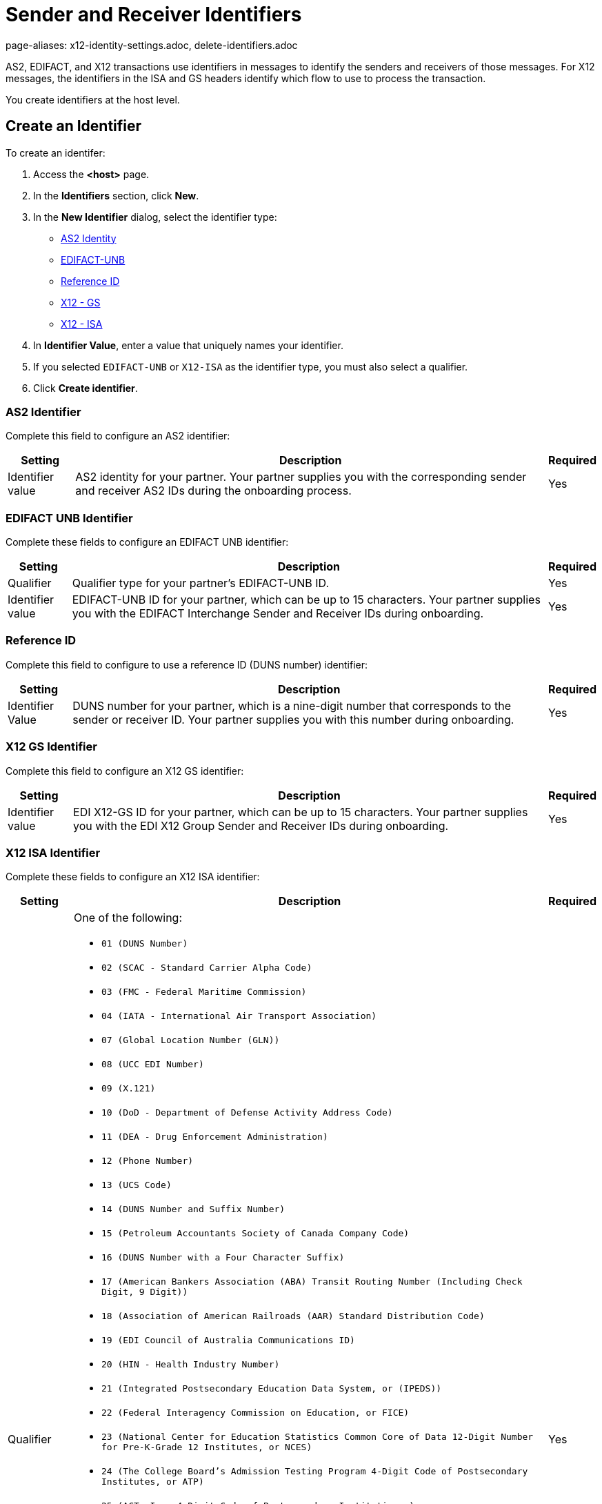 = Sender and Receiver Identifiers
page-aliases: x12-identity-settings.adoc, delete-identifiers.adoc

AS2, EDIFACT, and X12 transactions use identifiers in messages to identify the senders and receivers of those messages. For X12 messages, the identifiers in the ISA and GS headers identify which flow to use to process the transaction.

You create identifiers at the host level.

[[create-identifier]]
== Create an Identifier

To create an identifer:

. Access the *<host>* page.
. In the *Identifiers* section, click *New*.
. In the *New Identifier* dialog, select the identifier type:
* <<as2-identifier,AS2 Identity>>
* <<edifact-unb, EDIFACT-UNB>>
* <<reference-id,Reference ID>>
* <<x12-gs,X12 - GS>>
* <<x12-isa,X12 - ISA>>
. In *Identifier Value*, enter a value that uniquely names your identifier.
. If you selected `EDIFACT-UNB` or `X12-ISA` as the identifier type, you must also select a qualifier.
. Click *Create identifier*.

[[as2-identifier]]
=== AS2 Identifier

Complete this field to configure an AS2 identifier:

[%header%autowidth.spread]
|===
|Setting |Description | Required
|Identifier value
|AS2 identity for your partner. Your partner supplies you with the corresponding sender and receiver AS2 IDs during the onboarding process.
|Yes
|===

[[edifact-unb]]
=== EDIFACT UNB Identifier

Complete these fields to configure an EDIFACT UNB identifier:

[%header%autowidth.spread]
|===
|Setting |Description | Required

|Qualifier
|
Qualifier type for your partner’s EDIFACT-UNB ID.
|Yes
| Identifier value
| EDIFACT-UNB ID for your partner, which can be up to 15 characters. Your partner supplies you with the EDIFACT Interchange Sender and Receiver IDs during onboarding.
| Yes

|===

=== Reference ID

Complete this field to configure to use a reference ID (DUNS number) identifier:

[%header%autowidth.spread]
|===
|Setting |Description |Required

|Identifier Value
|DUNS number for your partner, which is a nine-digit number that corresponds to the sender or receiver ID. Your partner supplies you with this number during onboarding.

|Yes +

|===

[[x12-gs]]
=== X12 GS Identifier

Complete this field to configure an X12 GS identifier:

[%header%autowidth.spread]
|===
|Setting |Description | Required

|Identifier value
|EDI X12-GS ID for your partner, which can be up to 15 characters. Your partner supplies you with the EDI X12 Group Sender and Receiver IDs during onboarding.
|Yes
|===

[[x12-isa]]
=== X12 ISA Identifier

Complete these fields to configure an X12 ISA identifier:

[%header%autowidth.spread]
|===
|Setting |Description |Required

|Qualifier
a|One of the following:

* `01 (DUNS Number)`
* `02 (SCAC - Standard Carrier Alpha Code)`
* `03 (FMC - Federal Maritime Commission)`
* `04 (IATA - International Air Transport Association)`
* `07 (Global Location Number (GLN))`
* `08 (UCC EDI Number)`
* `09 (X.121)`
* `10 (DoD - Department of Defense Activity Address Code)`
* `11 (DEA - Drug Enforcement Administration)`
* `12 (Phone Number)`
* `13 (UCS Code)`
* `14 (DUNS Number and Suffix Number)`
* `15 (Petroleum Accountants Society of Canada Company Code)`
* `16 (DUNS Number with a Four Character Suffix)`
* `17 (American Bankers Association (ABA) Transit Routing Number (Including Check Digit, 9 Digit))`
* `18 (Association of American Railroads (AAR) Standard Distribution Code)`
* `19 (EDI Council of Australia Communications ID)`
* `20 (HIN - Health Industry Number)`
* `21 (Integrated Postsecondary Education Data System, or (IPEDS))`
* `22 (Federal Interagency Commission on Education, or FICE)`
* `23 (National Center for Education Statistics Common Core of Data 12-Digit Number for Pre-K-Grade 12 Institutes, or NCES)`
* `24 (The College Board's Admission Testing Program 4-Digit Code of Postsecondary Institutes, or ATP)`
* `25 (ACT, Inc. 4-Digit Code of Postsecondary Institutions.)`
* `26 (Statistics of Canada List of Postsecondary Institutions)`
* `27 (Carrier Identification Number)`
* `28 (Fiscal Intermediary Identification Number)`
* `29 (Medicare Provider and Supplier Identification Number)`
* `30 (U.S. Federal Tax Identification Number)`
* `31 (Jurisdiction Identification Number Plus 4)`
* `32 (U.S. Federal Employer Identification Number (FEIN))`
* `33 (National Association of Insurance Commissioners Company Code (NAIC))`
* `34 (Medicaid Provider and Supplier Identification Number)`
* `35 (Statistics Canada Canadian College Student Information System Institution Codes)`
* `36 (Statistics Canada University Student Information System Institution Codes)`
* `37 (Society of Property Information Compilers and Analysts)`
* `38 (The College Board and ACT, Inc. 6-Digit Code List of Secondary Institutions)`
* `AM (Association Mexicana del Codigo de Producto (AMECOP) Communication ID)`
* `NR (NRMA - National Retail Merchants Association)`
* `SA (User Identification Number)`
* `SN (Standard Address Number)`
* `ZZ (Mutually Defined)`

|Yes

|Identifier value
|EDI X12-ISA ID for your partner, which can be up to 15 characters. Your partner supplies you with the EDI X12 Interchange Sender and Receiver IDs.

|Yes +

|===

== Delete Identifiers

You can delete identifiers that are no longer used in a message flow. Before you delete an identifier, consider the following:

* You can't delete the last host identifier of its type.
* Deleting an existing host or partner identifier impacts the identification and routing of B2B messages to the associated partner.
* If you must replace the identifier with another identifier, record the existing identifier's value and qualifier type.

To delete an identifier:

. In the sidebar, select *Partners*.
. Select the partner that contains the identifier to delete.
. In the *Identifiers* row, hover over the identifier to delete and click the trash can icon.

[[reference-id]]
== Outbound Message Flow Partner Reference Identifiers

Outbound message flows that transform your backend application messages to EDI format use the partner Reference ID when sending data to your partner.

Unlike EDI transactions, which have well-defined standards for how sender, receiver, and document type information is presented in the data, the source messages for outbound B2B data exchange that originate from your enterprise backend systems typically follow schemas. These schemas are based on your organization's data models and they are usually defined by your backend application teams.

The receiving partner's information about the application message from the backend application might not contain the same as the name of the partner in Partner Manager. This scenario is similar to how ISA and GS identifiers on an inbound EDI message might not be the same as the profile name of the partner.

The Partner Manager outbound message processing framework makes a dynamic lookup to determine the receiving partner based on the content of the application message received from the backend systems.

If your backend application sends outbound transactions to partners on behalf of multiple internal lines of business, set different X12 ISA and X12 GS sender identifiers on the transformed outbound data to reflect the sending line of business. In this scenario, configure partner reference identifiers on the host profile by using the value in the application message’s payload that uniquely identifies the sending line of business.

=== Example

In this example:

* An outbound purchase order XML message from your ERP system to your partner, Mythical Supplier, has the following content in the payload:
+
`<VendorName>MYTHICAL SUPPLIER, LLC</VendorName>`
+
* An outbound payment remittance advice JSON message from your financial system to the same partner has the following content in the payload:
+
`"PayeeName": "MYTHICAL ENTERPRISES"`

For Partner Manager to route these outbound transactions to the appropriate message flows for Mythical Supplier, you must add these values as partner reference IDs to the partner’s profile page. To do this, create a new identifier and select the type as *Reference ID*.

== See Also

* xref:message-flows.adoc[Message Flows]
* xref:inbound-message-routing.adoc[Inbound Message Routing]
* xref:outbound-message-routing.adoc[Outbound Message Routing]
